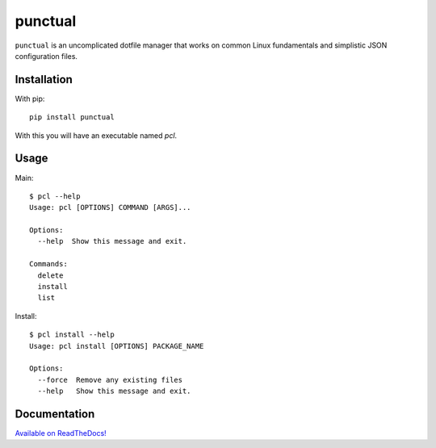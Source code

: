 punctual
========

``punctual`` is an uncomplicated dotfile manager that works on common Linux fundamentals and simplistic JSON configuration files.


Installation
------------


With pip::

  pip install punctual

With this you will have an executable named `pcl`.


Usage
-----

Main::

  $ pcl --help
  Usage: pcl [OPTIONS] COMMAND [ARGS]...

  Options:
    --help  Show this message and exit.

  Commands:
    delete
    install
    list

Install::

  $ pcl install --help
  Usage: pcl install [OPTIONS] PACKAGE_NAME

  Options:
    --force  Remove any existing files
    --help   Show this message and exit.


Documentation
-------------

`Available on ReadTheDocs! <https://punctual.readthedocs.io/>`_
